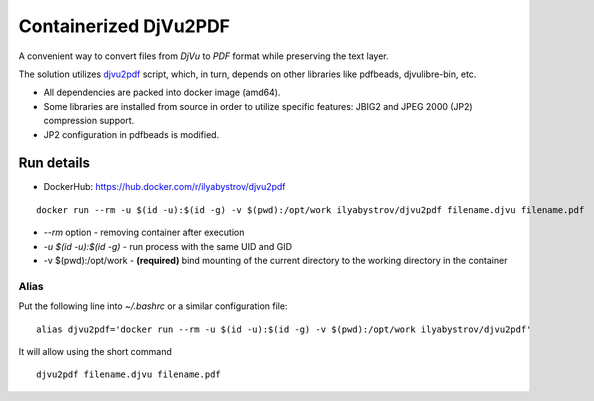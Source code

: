 ######################
Containerized DjVu2PDF
######################

A convenient way to convert files from `DjVu` to `PDF` format while preserving the text layer.

The solution utilizes `djvu2pdf <https://github.com/vindvaki/djvu2pdf>`_ script, which, in turn, depends on 
other libraries like pdfbeads, djvulibre-bin, etc.

* All dependencies are packed into docker image (amd64).
* Some libraries are installed from source in order to utilize specific features: JBIG2 and JPEG 2000 (JP2)
  compression support.
* JP2 configuration in pdfbeads is modified.

Run details
===========

* DockerHub: https://hub.docker.com/r/ilyabystrov/djvu2pdf

::

  docker run --rm -u $(id -u):$(id -g) -v $(pwd):/opt/work ilyabystrov/djvu2pdf filename.djvu filename.pdf

* `--rm` option - removing container after execution
* `-u $(id -u):$(id -g)` - run process with the same UID and GID
* -v $(pwd):/opt/work - **(required)** bind mounting of the current directory to the working directory in the 
  container

Alias
-----

Put the following line into `~/.bashrc` or a similar configuration file:

::

  alias djvu2pdf='docker run --rm -u $(id -u):$(id -g) -v $(pwd):/opt/work ilyabystrov/djvu2pdf'

It will allow using the short command

::
  
  djvu2pdf filename.djvu filename.pdf


